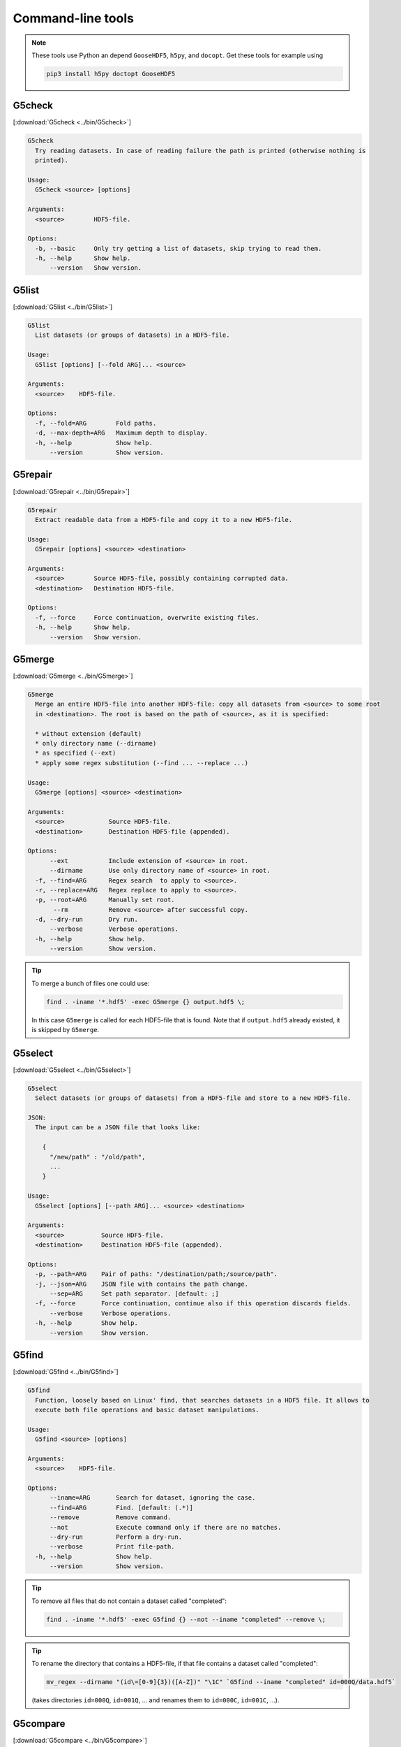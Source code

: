 
.. _tools:

******************
Command-line tools
******************

.. note::

  These tools use Python an depend ``GooseHDF5``, ``h5py``, and ``docopt``. Get these tools for example using

  .. code-block:: bash

    pip3 install h5py doctopt GooseHDF5

G5check
-------

[:download:`G5check <../bin/G5check>`]

.. code-block:: none

  G5check
    Try reading datasets. In case of reading failure the path is printed (otherwise nothing is
    printed).

  Usage:
    G5check <source> [options]

  Arguments:
    <source>        HDF5-file.

  Options:
    -b, --basic     Only try getting a list of datasets, skip trying to read them.
    -h, --help      Show help.
        --version   Show version.

G5list
------

[:download:`G5list <../bin/G5list>`]

.. code-block:: none

  G5list
    List datasets (or groups of datasets) in a HDF5-file.

  Usage:
    G5list [options] [--fold ARG]... <source>

  Arguments:
    <source>    HDF5-file.

  Options:
    -f, --fold=ARG        Fold paths.
    -d, --max-depth=ARG   Maximum depth to display.
    -h, --help            Show help.
        --version         Show version.

G5repair
--------

[:download:`G5repair <../bin/G5repair>`]

.. code-block:: none

  G5repair
    Extract readable data from a HDF5-file and copy it to a new HDF5-file.

  Usage:
    G5repair [options] <source> <destination>

  Arguments:
    <source>        Source HDF5-file, possibly containing corrupted data.
    <destination>   Destination HDF5-file.

  Options:
    -f, --force     Force continuation, overwrite existing files.
    -h, --help      Show help.
        --version   Show version.

G5merge
-------

[:download:`G5merge <../bin/G5merge>`]

.. code-block:: none

  G5merge
    Merge an entire HDF5-file into another HDF5-file: copy all datasets from <source> to some root
    in <destination>. The root is based on the path of <source>, as it is specified:

    * without extension (default)
    * only directory name (--dirname)
    * as specified (--ext)
    * apply some regex substitution (--find ... --replace ...)

  Usage:
    G5merge [options] <source> <destination>

  Arguments:
    <source>            Source HDF5-file.
    <destination>       Destination HDF5-file (appended).

  Options:
        --ext           Include extension of <source> in root.
        --dirname       Use only directory name of <source> in root.
    -f, --find=ARG      Regex search  to apply to <source>.
    -r, --replace=ARG   Regex replace to apply to <source>.
    -p, --root=ARG      Manually set root.
         --rm           Remove <source> after successful copy.
    -d, --dry-run       Dry run.
        --verbose       Verbose operations.
    -h, --help          Show help.
        --version       Show version.

.. tip::

  To merge a bunch of files one could use:

  .. code-block:: bash

    find . -iname '*.hdf5' -exec G5merge {} output.hdf5 \;

  In this case ``G5merge`` is called for each HDF5-file that is found. Note that if ``output.hdf5`` already existed, it is skipped by ``G5merge``.

G5select
--------

[:download:`G5select <../bin/G5select>`]

.. code-block:: none

  G5select
    Select datasets (or groups of datasets) from a HDF5-file and store to a new HDF5-file.

  JSON:
    The input can be a JSON file that looks like:

      {
        "/new/path" : "/old/path",
        ...
      }

  Usage:
    G5select [options] [--path ARG]... <source> <destination>

  Arguments:
    <source>          Source HDF5-file.
    <destination>     Destination HDF5-file (appended).

  Options:
    -p, --path=ARG    Pair of paths: "/destination/path;/source/path".
    -j, --json=ARG    JSON file with contains the path change.
        --sep=ARG     Set path separator. [default: ;]
    -f, --force       Force continuation, continue also if this operation discards fields.
        --verbose     Verbose operations.
    -h, --help        Show help.
        --version     Show version.

G5find
------

[:download:`G5find <../bin/G5find>`]

.. code-block:: none

  G5find
    Function, loosely based on Linux' find, that searches datasets in a HDF5 file. It allows to
    execute both file operations and basic dataset manipulations.

  Usage:
    G5find <source> [options]

  Arguments:
    <source>    HDF5-file.

  Options:
        --iname=ARG       Search for dataset, ignoring the case.
        --find=ARG        Find. [default: (.*)]
        --remove          Remove command.
        --not             Execute command only if there are no matches.
        --dry-run         Perform a dry-run.
        --verbose         Print file-path.
    -h, --help            Show help.
        --version         Show version.

.. tip::

  To remove all files that do not contain a dataset called "completed":

  .. code-block:: bash

    find . -iname '*.hdf5' -exec G5find {} --not --iname "completed" --remove \;

.. tip::

  To rename the directory that contains a HDF5-file, if that file contains a dataset called "completed":

  .. code-block:: bash

    mv_regex --dirname "(id\=[0-9]{3})([A-Z])" "\1C" `G5find --iname "completed" id=000Q/data.hdf5`

  (takes directories ``id=000Q``, ``id=001Q``, ... and renames them to ``id=000C``, ``id=001C``, ...).

G5compare
---------

[:download:`G5compare <../bin/G5compare>`]

.. code-block:: none

  G5compare
    Compare two HDF5 files. If the function does not output anything all datasets are present in both
    files, and all the content of the datasets is equals

  Usage:
    G5compare [options] [--renamed ARG]... <source> <other>

  Arguments:
    <source>    HDF5-file.
    <other>     HDF5-file.

  Options:
    -r, --renamed=ARG     Renamed paths, separated by a separator (see below).
    -s, --ifs=ARG         Separator used to separate renamed fields. [default: :]
    -h, --help            Show help.
        --version         Show version.
